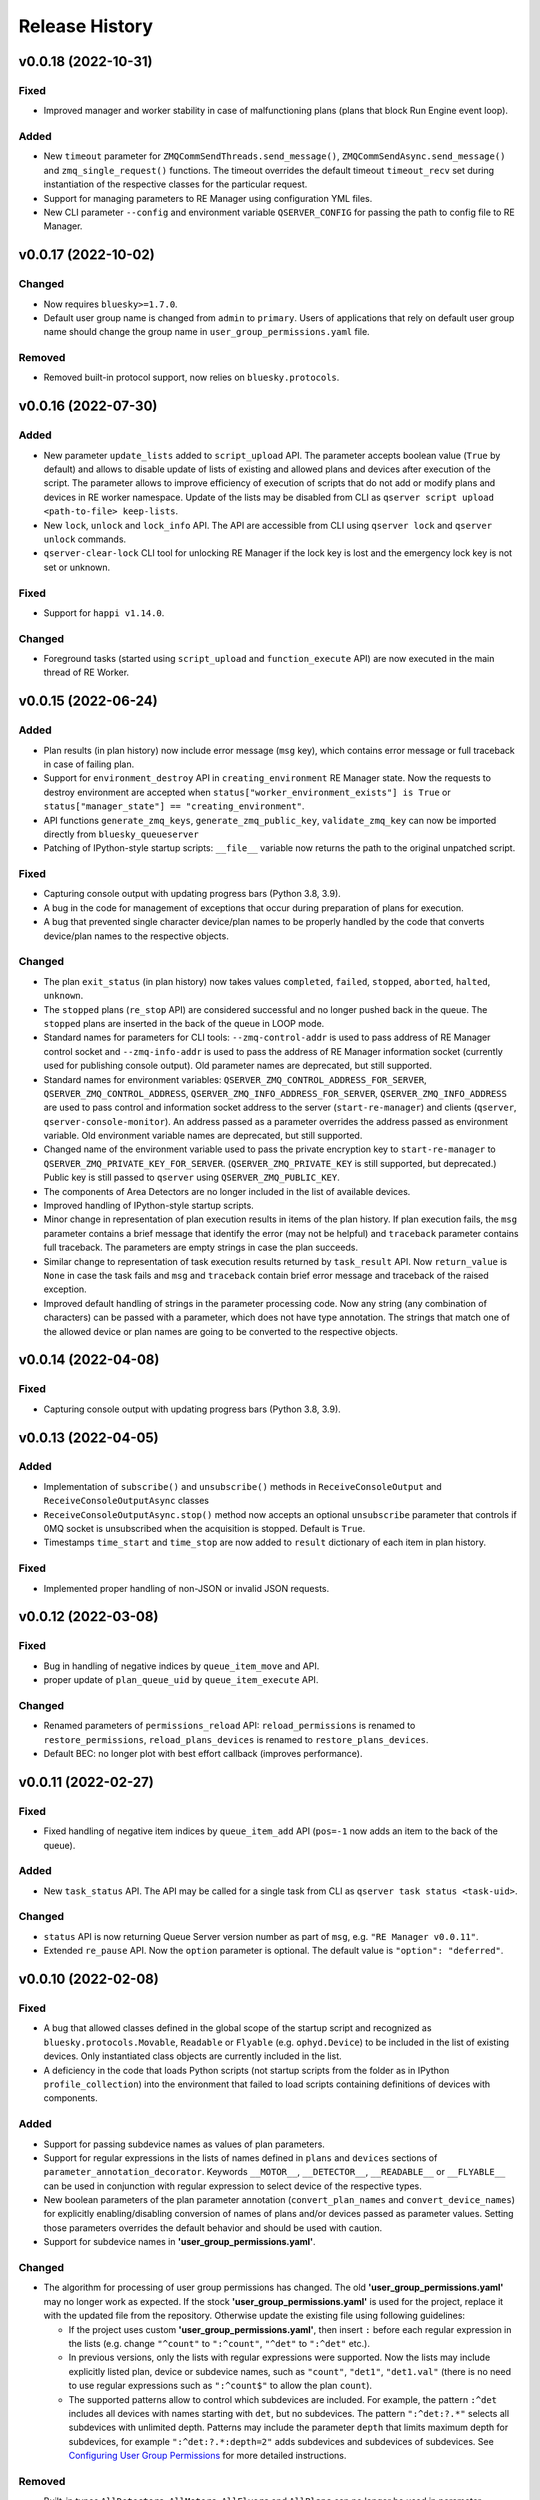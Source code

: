 ===============
Release History
===============

v0.0.18 (2022-10-31)
====================

Fixed
-----

- Improved manager and worker stability in case of malfunctioning plans (plans that block
  Run Engine event loop).

Added
-----

- New ``timeout`` parameter for ``ZMQCommSendThreads.send_message()``, ``ZMQCommSendAsync.send_message()``
  and ``zmq_single_request()`` functions. The timeout overrides the default timeout ``timeout_recv``
  set during instantiation of the respective classes for the particular request.

- Support for managing parameters to RE Manager using configuration YML files.

- New CLI parameter ``--config`` and environment variable ``QSERVER_CONFIG`` for passing
  the path to config file to RE Manager.


v0.0.17 (2022-10-02)
====================

Changed
-------

- Now requires ``bluesky>=1.7.0``.

- Default user group name is changed from ``admin`` to ``primary``. Users of applications
  that rely on default user group name should change the group name in ``user_group_permissions.yaml`` file.

Removed
-------

- Removed built-in protocol support, now relies on ``bluesky.protocols``.


v0.0.16 (2022-07-30)
====================

Added
-----

- New parameter ``update_lists`` added to ``script_upload`` API. The parameter accepts boolean value
  (``True`` by default) and allows to disable update of lists of existing and allowed plans and
  devices after execution of the script. The parameter allows to improve efficiency of execution
  of scripts that do not add or modify plans and devices in RE worker namespace. Update of
  the lists may be disabled from CLI as ``qserver script upload <path-to-file> keep-lists``.

- New ``lock``, ``unlock`` and ``lock_info`` API. The API are accessible from CLI using ``qserver lock``
  and ``qserver unlock`` commands.

- ``qserver-clear-lock`` CLI tool for unlocking RE Manager if the lock key is lost and the emergency
  lock key is not set or unknown.

Fixed
-----

- Support for ``happi v1.14.0``.

Changed
-------

- Foreground tasks (started using ``script_upload`` and ``function_execute`` API) are now executed
  in the main thread of RE Worker.

v0.0.15 (2022-06-24)
====================

Added
-----

- Plan results (in plan history) now include error message (``msg`` key), which contains error message or
  full traceback in case of failing plan.

- Support for ``environment_destroy`` API in ``creating_environment`` RE Manager state. Now the requests
  to destroy environment are accepted when ``status["worker_environment_exists"] is True`` or
  ``status["manager_state"] == "creating_environment"``.

- API functions ``generate_zmq_keys``, ``generate_zmq_public_key``, ``validate_zmq_key`` can now be imported
  directly from ``bluesky_queueserver``

- Patching of IPython-style startup scripts: ``__file__`` variable now returns the path to the original unpatched script.

Fixed
-----

- Capturing console output with updating progress bars (Python 3.8, 3.9).

- A bug in the code for management of exceptions that occur during preparation of plans for execution.

- A bug that prevented single character device/plan names to be properly handled by the code that
  converts device/plan names to the respective objects.

Changed
-------

- The plan ``exit_status`` (in plan history) now takes values ``completed``, ``failed``, ``stopped``, ``aborted``,
  ``halted``, ``unknown``.

- The ``stopped`` plans (``re_stop`` API) are considered successful and no longer pushed back in the queue.
  The ``stopped`` plans are inserted in the back of the queue in LOOP mode.

- Standard names for parameters for CLI tools: ``--zmq-control-addr`` is used to pass address of RE Manager
  control socket and ``--zmq-info-addr`` is used to pass the address of RE Manager information socket
  (currently used for publishing console output). Old parameter names are deprecated, but still supported.

- Standard names for environment variables: ``QSERVER_ZMQ_CONTROL_ADDRESS_FOR_SERVER``,
  ``QSERVER_ZMQ_CONTROL_ADDRESS``, ``QSERVER_ZMQ_INFO_ADDRESS_FOR_SERVER``, ``QSERVER_ZMQ_INFO_ADDRESS``
  are used to pass control and information socket address to the server (``start-re-manager``) and clients
  (``qserver``, ``qserver-console-monitor``). An address passed as a parameter overrides the address passed as
  environment variable. Old environment variable names are deprecated, but still supported.

- Changed name of the environment variable used to pass the private encryption key to ``start-re-manager``
  to ``QSERVER_ZMQ_PRIVATE_KEY_FOR_SERVER``. (``QSERVER_ZMQ_PRIVATE_KEY`` is still supported, but deprecated.)
  Public key is still passed to ``qserver`` using ``QSERVER_ZMQ_PUBLIC_KEY``.

- The components of Area Detectors are no longer included in the list of available devices.

- Improved handling of IPython-style startup scripts.

- Minor change in representation of plan execution results in items of the plan history.
  If plan execution fails, the ``msg`` parameter contains a brief message that identify the error
  (may not be helpful) and ``traceback`` parameter contains full traceback. The parameters are empty strings
  in case the plan succeeds.

- Similar change to representation of task execution results returned by ``task_result`` API. Now ``return_value``
  is ``None`` in case the task fails and ``msg`` and ``traceback`` contain brief error message and traceback
  of the raised exception.

- Improved default handling of strings in the parameter processing code. Now any string (any combination
  of characters) can be passed with a parameter, which does not have type annotation. The strings that
  match one of the allowed device or plan names are going to be converted to the respective objects.


v0.0.14 (2022-04-08)
====================

Fixed
-----

- Capturing console output with updating progress bars (Python 3.8, 3.9).


v0.0.13 (2022-04-05)
====================

Added
-----

- Implementation of ``subscribe()`` and ``unsubscribe()`` methods in ``ReceiveConsoleOutput``
  and ``ReceiveConsoleOutputAsync`` classes

- ``ReceiveConsoleOutputAsync.stop()`` method now accepts an optional ``unsubscribe`` parameter
  that controls if 0MQ socket is unsubscribed when the acquisition is stopped. Default is ``True``.

- Timestamps ``time_start`` and ``time_stop`` are now added to ``result`` dictionary of
  each item in plan history.

Fixed
-----

- Implemented proper handling of non-JSON or invalid JSON requests.


v0.0.12 (2022-03-08)
====================

Fixed
-----

- Bug in handling of negative indices by ``queue_item_move`` and API.

- proper update of ``plan_queue_uid`` by ``queue_item_execute`` API.

Changed
-------

- Renamed parameters of ``permissions_reload`` API: ``reload_permissions`` is renamed
  to ``restore_permissions``, ``reload_plans_devices`` is renamed to ``restore_plans_devices``.

- Default BEC: no longer plot with best effort callback (improves performance).


v0.0.11 (2022-02-27)
====================

Fixed
-----

- Fixed handling of negative item indices by ``queue_item_add`` API
  (``pos=-1`` now adds an item to the back of the queue).

Added
-----

- New ``task_status`` API. The API may be called for a single task from CLI as
  ``qserver task status <task-uid>``.

Changed
-------

- ``status`` API is now returning Queue Server version number as part of ``msg``,
  e.g. ``"RE Manager v0.0.11"``.

- Extended ``re_pause`` API. Now the ``option`` parameter is optional.
  The default value is ``"option": "deferred"``.


v0.0.10 (2022-02-08)
====================

Fixed
-----

- A bug that allowed classes defined in the global scope of the startup script and recognized as
  ``bluesky.protocols.Movable``, ``Readable`` or ``Flyable`` (e.g. ``ophyd.Device``) to be
  included in the list of existing devices. Only instantiated class objects are currently
  included in the list.

- A deficiency in the code that loads Python scripts (not startup scripts from the folder
  as in IPython ``profile_collection``) into the environment that failed to load scripts containing
  definitions of devices with components.

Added
-----

- Support for passing subdevice names as values of plan parameters.

- Support for regular expressions in the lists of names defined in ``plans``
  and ``devices`` sections of ``parameter_annotation_decorator``. Keywords ``__MOTOR__``,
  ``__DETECTOR__``, ``__READABLE__`` or ``__FLYABLE__`` can be used in conjunction with
  regular expression to select device of the respective types.

- New boolean parameters of the plan parameter annotation (``convert_plan_names``
  and ``convert_device_names``) for explicitly enabling/disabling conversion of names
  of plans and/or devices passed as parameter values. Setting those parameters
  overrides the default behavior and should be used with caution.

- Support for subdevice names in **'user_group_permissions.yaml'**.


Changed
-------

- The algorithm for processing of user group permissions has changed. The old
  **'user_group_permissions.yaml'** may no longer work as expected. If the stock
  **'user_group_permissions.yaml'** is used for the project, replace it with
  the updated file from the repository. Otherwise update the existing file
  using following guidelines:

  - If the project uses custom **'user_group_permissions.yaml'**, then insert ``:``
    before each regular expression in the lists (e.g. change ``"^count"`` to
    ``":^count"``, ``"^det"`` to ``":^det"`` etc.).
  - In previous versions, only the lists with regular expressions were supported.
    Now the lists may include explicitly listed plan, device or subdevice names,
    such as ``"count"``, ``"det1"``, ``"det1.val"`` (there is no need to use regular
    expressions such as ``":^count$"`` to allow the plan ``count``).
  - The supported patterns allow to control which subdevices are included. For example,
    the pattern ``:^det`` includes all devices with names starting with ``det``,
    but no subdevices. The pattern ``":^det:?.*"`` selects all subdevices with
    unlimited depth. Patterns may include the parameter ``depth`` that limits
    maximum depth for subdevices, for example ``":^det:?.*:depth=2"`` adds
    subdevices and subdevices of subdevices. See
    `Configuring User Group Permissions
    <https://blueskyproject.io/bluesky-queueserver/features_and_config.html#configuring-user-group-permissions>`_
    for more detailed instructions.

Removed
-------

- Built-in types ``AllDetectors``, ``AllMotors``, ``AllFlyers`` and ``AllPlans`` can no
  longer be used in parameter annotations of defined in ``parameter_annotation_decorator``.
  Use regular expressions in conjunction with keywords ``__MOTOR__``, ``__DETECTOR__``,
  ``__READABLE__`` or ``__FLYABLE__`` to create lists of devices of respective types.
  Use built-in types ``__PLAN__``, ``__DEVICE__``, ``__PLAN_OR_DEVICE__`` in parameter
  annotations to selectively enable conversion of names for all plans and/or
  devices without creating lists of names. Alternatively, use ``convert_plan_names``
  or ``convert_device_names`` parameters of the annotation in order to explicitly
  enable/disable conversion of all plan/device names.

v0.0.9 (2022-01-04)
===================

Fixed
-----

- Numerous fixes related to reliability of Queue Server operation.

- Implemented changes to make Queue Server compatible with ``aioredis`` v2.


Added
-----

- The new ``--update-existing-plans-devices`` CLI parameter of ``start-re-manager`` was added that
  controls when the file that stores existing plans and devices is updated.

- A new parameter of ``permissions_reload`` 0MQ API: ``reload_plans_devices`` (boolean, the default
  value is ``False``). If set ``True``, the parameter forces RE Manager to load the list of
  existing plans and devices from the disk file. The API may be called with ``reload_plans_devices=True``
  using ``qserver`` CLI tool as ``qserver permissions reload lists``.

- A new parameter of ``permissions_reload`` 0MQ API: ``reload_permissions`` (boolean, the default
  value is ``True``). If ``True``, permissions are reloaded from the disk file (if allowed), otherwise
  the currently used permissions are used in computations.

- Extended the number of states of worker environment. Currently used states include ``initializing``,
  ``idle``, ``executing_plan``, ``executing_task``, ``closing``, ``closed``.

- A new status fields (``status`` 0MQ API): ``worker_environment_state``, ``worker_background_tasks``,
  ``task_results_uid``, ``plans_existing_uid``, ``devices_existing_uid``.

- Extended the number of sections in specification of user group permissions (e.g. in
  ``user_group_permissions.yaml`` file). The new sections (``allowed_functions`` and ``forbidden_functions``)
  define conditions for names of functions that are accessible using ``function_execute`` API by users
  from each user groups.

- New 0MQ API: ``script_upload``, ``function_execute``, ``task_result``, ``plans_existing``,
  ``devices_existing``. CLI implementation: ``qserver script upload`` (``script_upload`` API),
  ``qserver function execute`` (``function_execute`` API), ``qserver task result`` (``task_result`` API),
  ``qserver existing devices`` (``devices_existing`` API), ``qserver existing plans`` (``plans_existing`` API).

- A new 0MQ API: ``permissions_set`` and ``permissions_get`` that allow uploading and downloading
  user group permissions. CLI support for the new API: ``qserver permissions set <fln.yaml>`` and
  ``qserver permissions get``.

- A new parameter of ``start-re-manager`` CLI tool: ``--user-group-permissions-reload``. The parameter accepts
  values ``NEVER``, ``ON_REQUEST`` and ``ON_STARTUP``.

- A new section in documentation on management of user group permissions.

Changed
-------

- Refactoring of the code for management of user group permissions and lists of existing and
  allowed plans and devices to make it more consistent. The identical lists of user permissions
  and existing plans and devices are now maintained by worker and manager processes.

- The lists of existing plans and devices used by RE Manager (both manager and worker processes)
  is automatically updated each time plans and devices in are changed in RE namespace (currently
  RE namespace is changed only when a new worker environment is opened).

- All sections for user group permissions are now optional. The ``forbidden_plans``,
  ``forbidden_devices`` and ``forbidden_functions`` sections could be skipped if there are
  no forbidden items that need to be excluded. Skipping ``allowed_...`` section disables all
  items (plans, devices or functions) for the group, e.g. if ``allowed_plans`` is skipped,
  users from this group will not be able to submit or run any plans. Since rules for
  the ``root`` group are applied to the lists accessible by users from all other groups,
  skipping ``allowed_plans`` for ``root`` disables all plans for all other groups.


v0.0.8 (2021-10-15)
===================

Maintenance release.

v0.0.7 (2021-10-06)
===================

Fixed
-----

* Behavior of ``re_pause`` 0MQ API: if ``re_pause`` is called past the last checkpoint of the plan,
  the plan is considered successfully completed and execution of the queue is stopped.
  The stopped queue can be started again using ``queue_start`` API request.

* JSON schemas and code using validation of JSON schemas was modified for compatibility with
  ``jsonschema`` v4.0.1. Queue server still works with older versions of ``jsonschema``.

Added
-----

* A new boolean flag (``pause_pending``) added to dictionary returned by ``status`` API.
  The flag is ``True`` when request to pause a plan (``re_pause`` API) was accepted by the Queue Server,
  but not processed by the Run Engine. The flag is set in case of immediate and deferred pause request.
  The flag is cleared automatically (set to ``False``) when the request is processed and the plan is paused
  or the queue is stopped (if deferred pause is requested after the last checkpoint of the plan).


v0.0.6 (2021-09-16)
===================

Added
-----

* New API: ``ReceiveConsoleOutputAsync`` (async version of ``ReceiveConsoleOutput``)
  for receiving console output from RE Manager in `asyncio`-based applications (e.g. HTTP Server).

Changed
-------

* Renamed parameters of `start-re-manager`: ``--zmq-publish`` is renamed to ``--zmq-publish-console``,
  ``--zmq-publish-addr`` is renamed to ``--zmq-publish-console-addr``.
* Parameters ``default``, ``min``, ``max`` and ``step`` of ``parameter_annotation_decorator`` now must be
  python expressions of supported types (``default``) or `int` or `float` numbers (``min``, ``max``
  and ``step``). In previous versions the parameter values had to be converted to strings in user code.
